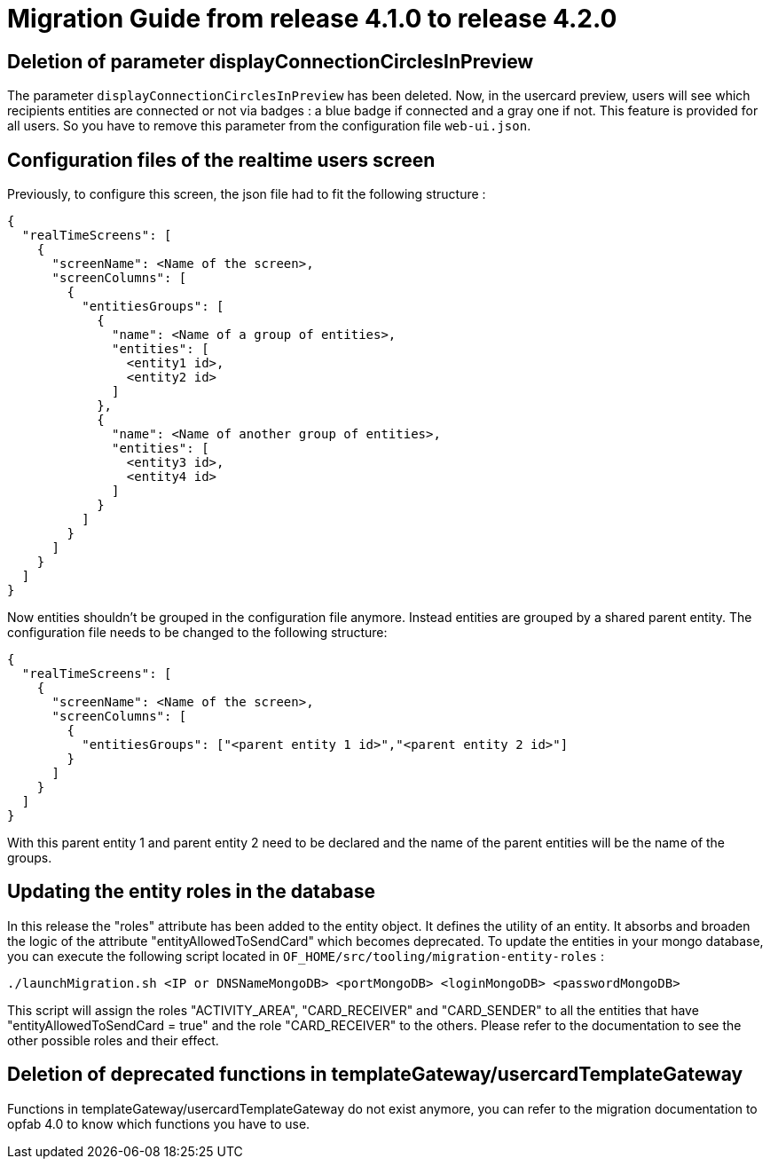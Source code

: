 // Copyright (c) 2023-2024 RTE (http://www.rte-france.com)
// See AUTHORS.txt
// This document is subject to the terms of the Creative Commons Attribution 4.0 International license.
// If a copy of the license was not distributed with this
// file, You can obtain one at https://creativecommons.org/licenses/by/4.0/.
// SPDX-License-Identifier: CC-BY-4.0

= Migration Guide from release 4.1.0 to release 4.2.0


== Deletion of parameter displayConnectionCirclesInPreview

The parameter `displayConnectionCirclesInPreview` has been deleted. Now, in the usercard preview, users will see
which recipients entities are connected or not via badges : a blue badge if connected and a gray one if not.
This feature is provided for all users.
So you have to remove this parameter from the configuration file `web-ui.json`.

== Configuration files of the realtime users screen

Previously, to configure this screen, the json file had to fit the following structure :

[source,json]
----
{
  "realTimeScreens": [
    {
      "screenName": <Name of the screen>,
      "screenColumns": [
        {
          "entitiesGroups": [
            {
              "name": <Name of a group of entities>,
              "entities": [
                <entity1 id>,
                <entity2 id>
              ]
            },
            {
              "name": <Name of another group of entities>,
              "entities": [
                <entity3 id>,
                <entity4 id>
              ]
            }
          ]
        }
      ]
    }
  ]
}
----

Now entities shouldn't be grouped in the configuration file anymore. Instead entities are grouped by a shared parent entity. The configuration file needs to be changed to the following structure:

[source,json]
----
{
  "realTimeScreens": [
    {
      "screenName": <Name of the screen>,
      "screenColumns": [
        {
          "entitiesGroups": ["<parent entity 1 id>","<parent entity 2 id>"]
        }
      ]
    }
  ]
}
----


With this parent entity 1 and parent entity 2 need to be declared and the name of the parent entities will be the name of the groups. 


== Updating the entity roles in the database

In this release the "roles" attribute has been added to the entity object. It defines the utility of an entity. It absorbs and broaden the logic of the attribute "entityAllowedToSendCard" which becomes deprecated.
To update the entities in your mongo database, you can execute the following script located in `OF_HOME/src/tooling/migration-entity-roles` : 

`./launchMigration.sh <IP or DNSNameMongoDB> <portMongoDB> <loginMongoDB> <passwordMongoDB>`

This script will assign the roles "ACTIVITY_AREA", "CARD_RECEIVER" and "CARD_SENDER" to all the entities that have "entityAllowedToSendCard = true" and the role "CARD_RECEIVER" to the others. Please refer to the documentation to see the other possible roles and their effect.

== Deletion of deprecated functions in templateGateway/usercardTemplateGateway

Functions in templateGateway/usercardTemplateGateway do not exist anymore, you can refer to the
migration documentation to opfab 4.0 to know which functions you have to use.

